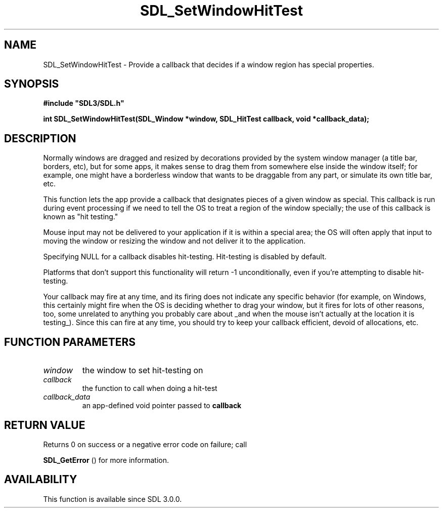 .\" This manpage content is licensed under Creative Commons
.\"  Attribution 4.0 International (CC BY 4.0)
.\"   https://creativecommons.org/licenses/by/4.0/
.\" This manpage was generated from SDL's wiki page for SDL_SetWindowHitTest:
.\"   https://wiki.libsdl.org/SDL_SetWindowHitTest
.\" Generated with SDL/build-scripts/wikiheaders.pl
.\"  revision SDL-prerelease-3.0.0-2578-g2a9480c81
.\" Please report issues in this manpage's content at:
.\"   https://github.com/libsdl-org/sdlwiki/issues/new
.\" Please report issues in the generation of this manpage from the wiki at:
.\"   https://github.com/libsdl-org/SDL/issues/new?title=Misgenerated%20manpage%20for%20SDL_SetWindowHitTest
.\" SDL can be found at https://libsdl.org/
.de URL
\$2 \(laURL: \$1 \(ra\$3
..
.if \n[.g] .mso www.tmac
.TH SDL_SetWindowHitTest 3 "SDL 3.0.0" "SDL" "SDL3 FUNCTIONS"
.SH NAME
SDL_SetWindowHitTest \- Provide a callback that decides if a window region has special properties\[char46]
.SH SYNOPSIS
.nf
.B #include \(dqSDL3/SDL.h\(dq
.PP
.BI "int SDL_SetWindowHitTest(SDL_Window *window, SDL_HitTest callback, void *callback_data);
.fi
.SH DESCRIPTION
Normally windows are dragged and resized by decorations provided by the
system window manager (a title bar, borders, etc), but for some apps, it
makes sense to drag them from somewhere else inside the window itself; for
example, one might have a borderless window that wants to be draggable from
any part, or simulate its own title bar, etc\[char46]

This function lets the app provide a callback that designates pieces of a
given window as special\[char46] This callback is run during event processing if we
need to tell the OS to treat a region of the window specially; the use of
this callback is known as "hit testing\[char46]"

Mouse input may not be delivered to your application if it is within a
special area; the OS will often apply that input to moving the window or
resizing the window and not deliver it to the application\[char46]

Specifying NULL for a callback disables hit-testing\[char46] Hit-testing is
disabled by default\[char46]

Platforms that don't support this functionality will return -1
unconditionally, even if you're attempting to disable hit-testing\[char46]

Your callback may fire at any time, and its firing does not indicate any
specific behavior (for example, on Windows, this certainly might fire when
the OS is deciding whether to drag your window, but it fires for lots of
other reasons, too, some unrelated to anything you probably care about _and
when the mouse isn't actually at the location it is testing_)\[char46] Since this
can fire at any time, you should try to keep your callback efficient,
devoid of allocations, etc\[char46]

.SH FUNCTION PARAMETERS
.TP
.I window
the window to set hit-testing on
.TP
.I callback
the function to call when doing a hit-test
.TP
.I callback_data
an app-defined void pointer passed to
.B callback

.SH RETURN VALUE
Returns 0 on success or a negative error code on failure; call

.BR SDL_GetError
() for more information\[char46]

.SH AVAILABILITY
This function is available since SDL 3\[char46]0\[char46]0\[char46]

